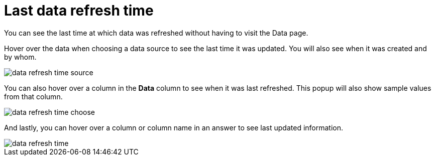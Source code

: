 = Last data refresh time
:last_updated: 12/30/2020
:experimental:
:linkattrs:
:page-aliases: /end-user/search/data-refresh-time.adoc

You can see the last time at which data was refreshed without having to visit the Data page.

Hover over the data when choosing a data source to see the last time it was updated.
You will also see when it was created and by whom.

image::data-refresh-time-source.png[]

You can also hover over a column in the *Data* column to see when it was last refreshed.
This popup will also show sample values from that column.

image::data-refresh-time-choose.png[]

And lastly, you can hover over a column or column name in an answer to see last updated information.

image::data-refresh-time.png[]
